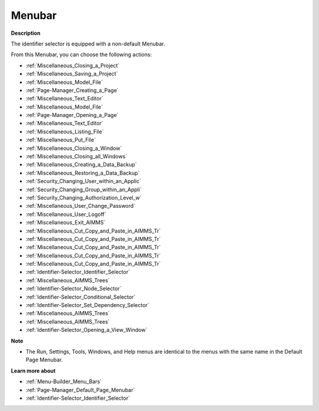 

.. _Identifier-Selector_Identifier_Selector_-_Menubar:


Menubar
=======

**Description** 

The identifier selector is equipped with a non-default Menubar.

From this Menubar, you can choose the following actions:

*	:ref:`Miscellaneous_Closing_a_Project`  
*	:ref:`Miscellaneous_Saving_a_Project`  
*	:ref:`Miscellaneous_Model_File` 
*	:ref:`Page-Manager_Creating_a_Page`  
*	:ref:`Miscellaneous_Text_Editor` 
*	:ref:`Miscellaneous_Model_File` 
*	:ref:`Page-Manager_Opening_a_Page` 
*	:ref:`Miscellaneous_Text_Editor` 
*	:ref:`Miscellaneous_Listing_File`  
*	:ref:`Miscellaneous_Put_File`  
*	:ref:`Miscellaneous_Closing_a_Window` 
*	:ref:`Miscellaneous_Closing_all_Windows`  
*	:ref:`Miscellaneous_Creating_a_Data_Backup`  
*	:ref:`Miscellaneous_Restoring_a_Data_Backup` 
*	:ref:`Security_Changing_User_within_an_Applic` 
*	:ref:`Security_Changing_Group_within_an_Appli` 
*	:ref:`Security_Changing_Authorization_Level_w` 
*	:ref:`Miscellaneous_User_Change_Password` 
*	:ref:`Miscellaneous_User_Logoff`  
*	:ref:`Miscellaneous_Exit_AIMMS`  



*	:ref:`Miscellaneous_Cut_Copy_and_Paste_in_AIMMS_Tr`  
*	:ref:`Miscellaneous_Cut_Copy_and_Paste_in_AIMMS_Tr`  
*	:ref:`Miscellaneous_Cut_Copy_and_Paste_in_AIMMS_Tr`  
*	:ref:`Miscellaneous_Cut_Copy_and_Paste_in_AIMMS_Tr`  
*	:ref:`Miscellaneous_Cut_Copy_and_Paste_in_AIMMS_Tr`  
*	:ref:`Identifier-Selector_Identifier_Selector`  
*	:ref:`Miscellaneous_AIMMS_Trees`  
*	:ref:`Identifier-Selector_Node_Selector`  
*	:ref:`Identifier-Selector_Conditional_Selector`  
*	:ref:`Identifier-Selector_Set_Dependency_Selector`  
*	:ref:`Miscellaneous_AIMMS_Trees`  
*	:ref:`Miscellaneous_AIMMS_Trees`  
*	:ref:`Identifier-Selector_Opening_a_View_Window`  




**Note** 

*	The Run, Settings, Tools, Windows, and Help menus are identical to the menus with the same name in the Default Page Menubar.




**Learn more about** 

*	:ref:`Menu-Builder_Menu_Bars`  
*	:ref:`Page-Manager_Default_Page_Menubar`  
*	:ref:`Identifier-Selector_Identifier_Selector`  



